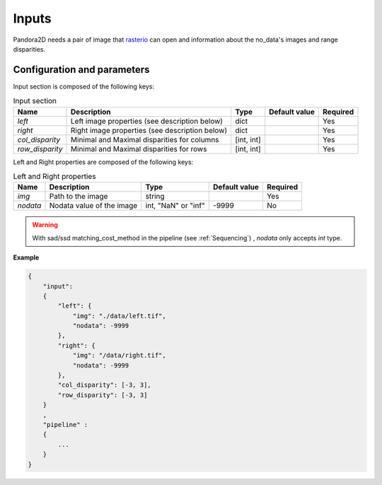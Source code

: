 .. _inputs:

Inputs
======

Pandora2D needs a pair of image that `rasterio <https://github.com/mapbox/rasterio>`_ can open and information about
the no_data's images and range disparities.

Configuration and parameters
****************************

Input section is composed of the following keys:

.. list-table:: Input section
    :header-rows: 1

    * - Name
      - Description
      - Type
      - Default value
      - Required
    * - *left*
      - Left image properties (see description below)
      - dict
      -
      - Yes
    * - *right*
      - Right image properties (see description below)
      - dict
      -
      - Yes
    * - *col_disparity*
      - Minimal and Maximal disparities for columns
      - [int, int]
      -
      - Yes
    * - *row_disparity*
      - Minimal and Maximal disparities for rows
      - [int, int]
      -
      - Yes

Left and Right properties are composed of the following keys:

.. list-table:: Left and Right properties
    :header-rows: 1

    * - Name
      - Description
      - Type
      - Default value
      - Required
    * - *img*
      - Path to the image
      - string
      -
      - Yes
    * - *nodata*
      - Nodata value of the image
      - int, "NaN" or "inf"
      - -9999
      - No

.. warning::
    With sad/ssd matching_cost_method in the pipeline (see :ref:`Sequencing`) , `nodata` only accepts `int` type.

**Example**

.. sourcecode:: text

    {
        "input":
        {
            "left": {
                "img": "./data/left.tif",
                "nodata": -9999
            },
            "right": {
                "img": "/data/right.tif",
                "nodata": -9999
            },
            "col_disparity": [-3, 3],
            "row_disparity": [-3, 3]
        }
        ,
        "pipeline" :
        {
            ...
        }
    }

